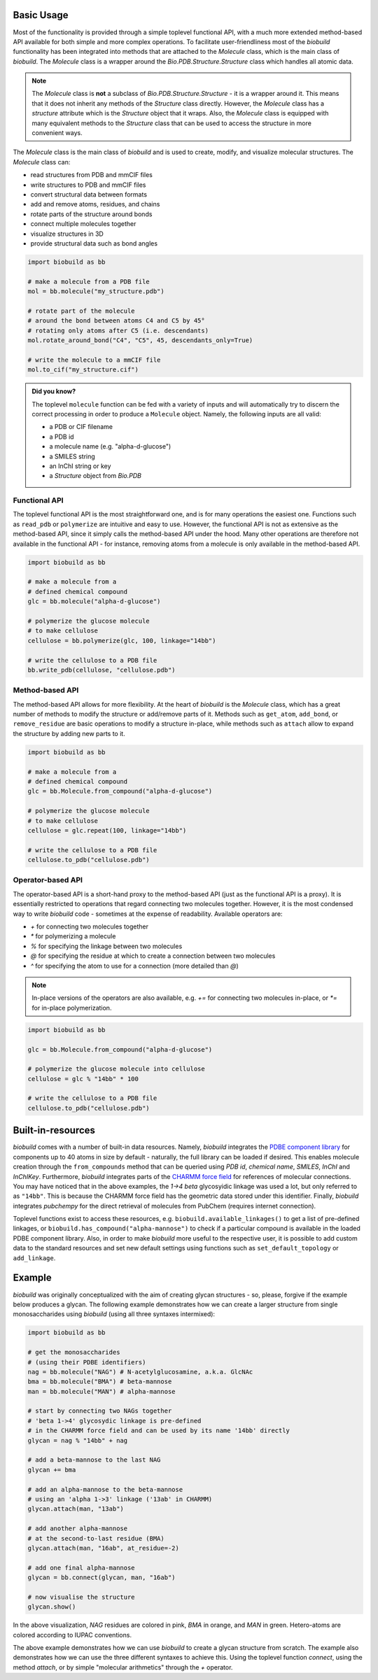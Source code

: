.. biobuild documentation master file, created by
   sphinx-quickstart on Tue Jun 13 14:40:03 2023.
   You can adapt this file completely to your liking, but it should at least
   contain the root `toctree` directive.

Basic Usage
===========

Most of the functionality is provided through a simple toplevel functional API, with a much more extended
method-based API available for both simple and more complex operations. To facilitate user-friendliness most of the 
`biobuild` functionality has been integrated into methods that are attached to the `Molecule` class, which is the
main class of `biobuild`. The `Molecule` class is a wrapper around the `Bio.PDB.Structure.Structure` class which handles
all atomic data. 

.. note::

   The `Molecule` class is **not** a subclass of `Bio.PDB.Structure.Structure` - it is a wrapper around it. This means that
   it does not inherit any methods of the `Structure` class directly. However, the `Molecule` class has a `structure` attribute
   which is the `Structure` object that it wraps. Also, the `Molecule` class is equipped with many equivalent methods to the `Structure`
   class that can be used to access the structure in more convenient ways.

The `Molecule` class is the main class of `biobuild` and is used to create, modify, and visualize molecular structures. The `Molecule` class can:

- read structures from PDB and mmCIF files
- write structures to PDB and mmCIF files
- convert structural data between formats
- add and remove atoms, residues, and chains
- rotate parts of the structure around bonds
- connect multiple molecules together
- visualize structures in 3D
- provide structural data such as bond angles

.. code-block:: python

   import biobuild as bb

   # make a molecule from a PDB file
   mol = bb.molecule("my_structure.pdb")

   # rotate part of the molecule 
   # around the bond between atoms C4 and C5 by 45°
   # rotating only atoms after C5 (i.e. descendants)
   mol.rotate_around_bond("C4", "C5", 45, descendants_only=True)

   # write the molecule to a mmCIF file
   mol.to_cif("my_structure.cif")


.. admonition:: Did you know?

   The toplevel ``molecule`` function can be fed with a variety of inputs and will automatically try to discern the correct processing
   in order to produce a ``Molecule`` object. Namely, the following inputs are all valid:

   - a PDB or CIF filename
   - a PDB id
   - a molecule name (e.g. "alpha-d-glucose")
   - a SMILES string
   - an InChI string or key
   - a `Structure` object from `Bio.PDB`

Functional API
--------------

The toplevel functional API is the most straightforward one, and is for many operations the easiest one.
Functions such as ``read_pdb`` or ``polymerize`` are intuitive and easy to use. However, the functional API is 
not as extensive as the method-based API, since it simply calls the method-based API under the hood. Many other 
operations are therefore not available in the functional API - for instance, removing atoms from a molecule is only available
in the method-based API.

.. code-block:: python

   import biobuild as bb

   # make a molecule from a 
   # defined chemical compound
   glc = bb.molecule("alpha-d-glucose")

   # polymerize the glucose molecule
   # to make cellulose
   cellulose = bb.polymerize(glc, 100, linkage="14bb")

   # write the cellulose to a PDB file
   bb.write_pdb(cellulose, "cellulose.pdb")


Method-based API
----------------

The method-based API allows for more flexibility. At the heart of `biobuild` is the `Molecule` class, which
has a great number of methods to modify the structure or add/remove parts of it. Methods such as ``get_atom``,
``add_bond``, or ``remove_residue`` are basic operations to modify a structure in-place, while methods such as ``attach``
allow to expand the structure by adding new parts to it.

.. code-block:: python

   import biobuild as bb

   # make a molecule from a 
   # defined chemical compound
   glc = bb.Molecule.from_compound("alpha-d-glucose")

   # polymerize the glucose molecule
   # to make cellulose
   cellulose = glc.repeat(100, linkage="14bb")

   # write the cellulose to a PDB file
   cellulose.to_pdb("cellulose.pdb")

Operator-based API
------------------

The operator-based API is a short-hand proxy to the method-based API (just as the functional API is a proxy).
It is essentially restricted to operations that regard connecting two molecules together. However, it is the most
condensed way to write `biobuild` code - sometimes at the expense of readability. Available operators are:

- `+` for connecting two molecules together
- `*` for polymerizing a molecule
- `%` for specifying the linkage between two molecules
- `@` for specifying the residue at which to create a connection between two molecules
- `^` for specifying the atom to use for a connection (more detailed than `@`)

.. note::

   In-place versions of the operators are also available, e.g. `+=` for connecting two molecules in-place, or `*=` for in-place polymerization.

.. code-block:: python

   import biobuild as bb

   glc = bb.Molecule.from_compound("alpha-d-glucose")

   # polymerize the glucose molecule into cellulose
   cellulose = glc % "14bb" * 100

   # write the cellulose to a PDB file
   cellulose.to_pdb("cellulose.pdb")



Built-in-resources
==================

`biobuild` comes with a number of built-in data resources. Namely, `biobuild` integrates the `PDBE component library <https://www.ebi.ac.uk/pdbe/pdb-component-library/#:~:text=The%20PDB%20Component%20Library%20is,and%20related%20protein%20structural%20data.>`_ for
components up to 40 atoms in size by default - naturally, the full library can be loaded if desired. This enables molecule creation through the ``from_compounds`` method that can be queried using `PDB id`, `chemical name`, `SMILES`, `InChI` and `InChIKey`.
Furthermore, `biobuild` integrates parts of the `CHARMM force field <https://www.charmm.org/>`_ for
references of molecular connections. You may have noticed that in the above examples, the `1->4 beta` glycosyidic linkage was used a lot, but only referred to as ``"14bb"``.
This is because the CHARMM force field has the geometric data stored under this identifier. 
Finally, `biobuild` integrates `pubchempy` for the direct retrieval of molecules from PubChem (requires internet connection).

Toplevel functions exist to access these resources, e.g. ``biobuild.available_linkages()`` to get a list of pre-defined linkages,
or ``biobuild.has_compound("alpha-mannose")`` to check if a particular compound is available in the loaded PDBE component library. Also,
in order to make `biobuild` more useful to the respective user, it is possible to add custom data to the standard resources and set new default settings 
using functions such as ``set_default_topology`` or ``add_linkage``. 


Example
=======

`biobuild` was originally conceptualized with the aim of creating glycan structures - so, please, forgive if the example below produces a glycan. The following example demonstrates
how we can create a larger structure from single monosaccharides using `biobuild` (using all three syntaxes intermixed):

.. code-block:: python

   import biobuild as bb

   # get the monosaccharides
   # (using their PDBE identifiers)
   nag = bb.molecule("NAG") # N-acetylglucosamine, a.k.a. GlcNAc
   bma = bb.molecule("BMA") # beta-mannose
   man = bb.molecule("MAN") # alpha-mannose

   # start by connecting two NAGs together
   # 'beta 1->4' glycosydic linkage is pre-defined
   # in the CHARMM force field and can be used by its name '14bb' directly
   glycan = nag % "14bb" + nag

   # add a beta-mannose to the last NAG
   glycan += bma

   # add an alpha-mannose to the beta-mannose
   # using an 'alpha 1->3' linkage ('13ab' in CHARMM)
   glycan.attach(man, "13ab")

   # add another alpha-mannose
   # at the second-to-last residue (BMA)
   glycan.attach(man, "16ab", at_residue=-2)

   # add one final alpha-mannose
   glycan = bb.connect(glycan, man, "16ab")

   # now visualise the structure
   glycan.show()


.. image:: _resources/glycan_example.gif
   :align: center
   :alt: Example glycan structure.

In the above visualization, `NAG` residues are colored in pink, `BMA` in orange, and `MAN` in green. Hetero-atoms are colored according to IUPAC conventions.

The above example demonstrates how we can use `biobuild` to create a glycan structure from scratch. The example also demonstrates how we can use the three different syntaxes
to achieve this. Using the toplevel function `connect`, using the method `attach`, or by simple "molecular arithmetics" through the `+` operator.